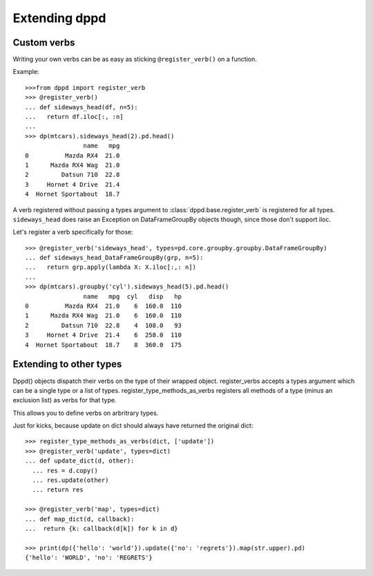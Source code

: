 Extending dppd
==============


Custom verbs
------------

Writing your own verbs can be as easy as sticking 
``@register_verb()`` on a function.

Example::

  >>>from dppd import register_verb
  >>> @register_verb()
  ... def sideways_head(df, n=5):
  ...   return df.iloc[:, :n]
  ... 
  >>> dp(mtcars).sideways_head(2).pd.head()
		  name   mpg
  0          Mazda RX4  21.0
  1      Mazda RX4 Wag  21.0
  2         Datsun 710  22.8
  3     Hornet 4 Drive  21.4
  4  Hornet Sportabout  18.7


A verb registered without passing a types argument to :class:`dppd.base.register_verb`
is registered for all types. ``sideways_head`` does raise an Exception on
DataFrameGroupBy objects though, since those don't support iloc.

Let's register a verb specifically for those::

  >>> @register_verb('sideways_head', types=pd.core.groupby.groupby.DataFrameGroupBy)
  ... def sideways_head_DataFrameGroupBy(grp, n=5):
  ...   return grp.apply(lambda X: X.iloc[:,: n])
  ... 
  >>> dp(mtcars).groupby('cyl').sideways_head(5).pd.head()
		  name   mpg  cyl   disp   hp
  0          Mazda RX4  21.0    6  160.0  110
  1      Mazda RX4 Wag  21.0    6  160.0  110
  2         Datsun 710  22.8    4  108.0   93
  3     Hornet 4 Drive  21.4    6  258.0  110
  4  Hornet Sportabout  18.7    8  360.0  175




Extending to other types
--------------------------

Dppd() objects dispatch their verbs on the type of their wrapped object.
register_verbs accepts a types argument which can be a single type or a list of types.
register_type_methods_as_verbs registers all  methods of a type (minus an exclusion list) as verbs for that type.

This allows you to define verbs on arbritrary types.


Just for kicks, because update on dict should always have returned the original dict::

  >>> register_type_methods_as_verbs(dict, ['update'])
  >>> @register_verb('update', types=dict)
  ... def update_dict(d, other):
    ... res = d.copy()
    ... res.update(other)
    ... return res

  >>> @register_verb('map', types=dict)
  ... def map_dict(d, callback):
  ...  return {k: callback(d[k]) for k in d}

  >>> print(dp({'hello': 'world'}).update({'no': 'regrets'}).map(str.upper).pd)
  {'hello': 'WORLD', 'no': 'REGRETS'}
  






